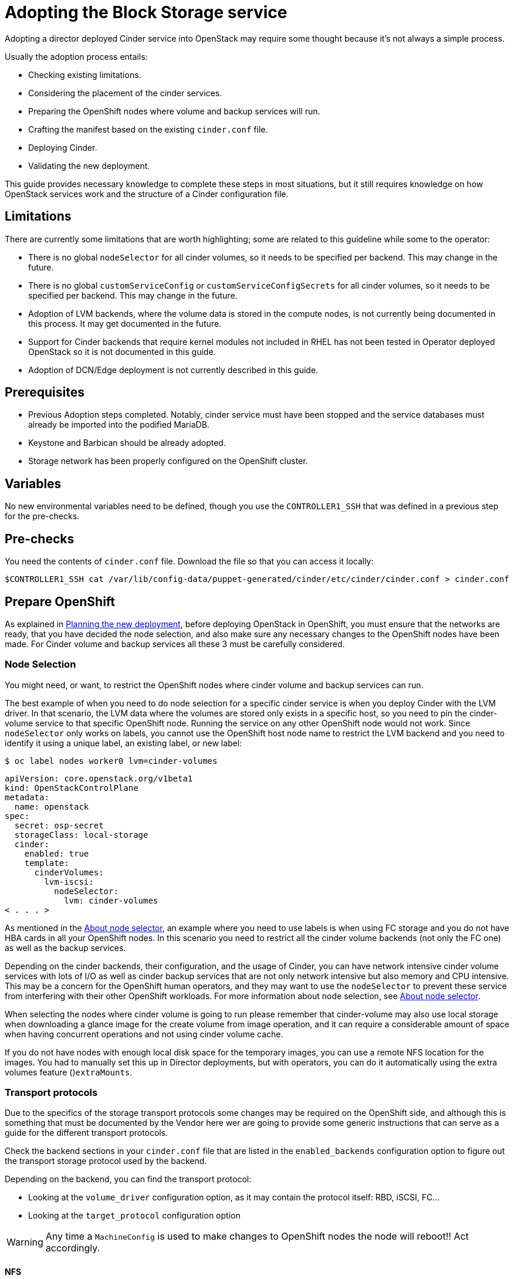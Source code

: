 [id="adopting-the-block-storage-service_{context}"]

//:context: adopting-block-storage
//kgilliga: This module might be converted to an assembly, or a procedure as a standalone chapter.
//Check xref contexts.

= Adopting the Block Storage service

Adopting a director deployed Cinder service into OpenStack may require some
thought because it's not always a simple process.

Usually the adoption process entails:

* Checking existing limitations.
* Considering the placement of the cinder services.
* Preparing the OpenShift nodes where volume and backup services will run.
* Crafting the manifest based on the existing `cinder.conf` file.
* Deploying Cinder.
* Validating the new deployment.

This guide provides necessary knowledge to complete these steps in most
situations, but it still requires knowledge on how OpenStack services work and
the structure of a Cinder configuration file.

== Limitations

There are currently some limitations that are worth highlighting; some are
related to this guideline while some to the operator:

* There is no global `nodeSelector` for all cinder volumes, so it needs to be
specified per backend.  This may change in the future.
* There is no global `customServiceConfig` or `customServiceConfigSecrets` for
all cinder volumes, so it needs to be specified per backend.  This may change in
the future.
* Adoption of LVM backends, where the volume data is stored in the compute
nodes, is not currently being documented in this process. It may get documented
in the future.
* Support for Cinder backends that require kernel modules not included in RHEL
has not been tested in Operator deployed OpenStack so it is not documented in
this guide.
* Adoption of DCN/Edge deployment is not currently described in this guide.

== Prerequisites

* Previous Adoption steps completed. Notably, cinder service must have been
stopped and the service databases must already be imported into the podified
MariaDB.
* Keystone and Barbican should be already adopted.
* Storage network has been properly configured on the OpenShift cluster.

== Variables

No new environmental variables need to be defined, though you use the
`CONTROLLER1_SSH` that was defined in a previous step for the pre-checks.

== Pre-checks

You need the contents of `cinder.conf` file. Download the file so that you can access it locally:

----
$CONTROLLER1_SSH cat /var/lib/config-data/puppet-generated/cinder/etc/cinder/cinder.conf > cinder.conf
----

== Prepare OpenShift

As explained in xref:planning-the-new-deployment_{context}[Planning the new deployment], before deploying OpenStack in OpenShift, you must ensure that the networks are ready, that you have decided the node selection, and also make sure any necessary changes to the OpenShift nodes have been made. For Cinder volume and backup services all these 3 must be carefully considered.

=== Node Selection

You might need, or want, to restrict the OpenShift nodes where cinder volume and
backup services can run.

The best example of when you need to do node selection for a specific cinder
service is when you deploy Cinder with the LVM driver. In that scenario, the
LVM data where the volumes are stored only exists in a specific host, so you
need to pin the cinder-volume service to that specific OpenShift node. Running
the service on any other OpenShift node would not work.  Since `nodeSelector`
only works on labels, you cannot use the OpenShift host node name to restrict
the LVM backend and you need to identify it using a unique label, an existing label, or new label:

----
$ oc label nodes worker0 lvm=cinder-volumes
----

[source,yaml]
----
apiVersion: core.openstack.org/v1beta1
kind: OpenStackControlPlane
metadata:
  name: openstack
spec:
  secret: osp-secret
  storageClass: local-storage
  cinder:
    enabled: true
    template:
      cinderVolumes:
        lvm-iscsi:
          nodeSelector:
            lvm: cinder-volumes
< . . . >
----

As mentioned in the xref:node-selector_{context}[About node selector], an example where you need to use labels is when using FC storage and you do not have HBA cards in all your OpenShift nodes. In this scenario you need to restrict all the cinder volume backends (not only the FC one) as well as the backup services.

Depending on the cinder backends, their configuration, and the usage of Cinder,
you can have network intensive cinder volume services with lots of I/O as well as
cinder backup services that are not only network intensive but also memory and
CPU intensive. This may be a concern for the OpenShift human operators, and
they may want to use the `nodeSelector` to prevent these service from
interfering with their other OpenShift workloads. For more information about node selection, see xref:node-selector_{context}[About node selector].

When selecting the nodes where cinder volume is going to run please remember
that cinder-volume may also use local storage when downloading a glance image
for the create volume from image operation, and it can require a considerable
amount of space when having concurrent operations and not using cinder volume
cache.

If you do not have nodes with enough local disk space for the temporary images, you can use a remote NFS location for the images. You had to manually set this up in Director deployments, but with operators, you can do it
automatically using the extra volumes feature ()`extraMounts`.

=== Transport protocols

Due to the specifics of the storage transport protocols some changes may be
required on the OpenShift side, and although this is something that must be
documented by the Vendor here wer are going to provide some generic
instructions that can serve as a guide for the different transport protocols.

Check the backend sections in your `cinder.conf` file that are listed in the
`enabled_backends` configuration option to figure out the transport storage
protocol used by the backend.

Depending on the backend, you can find the transport protocol:

* Looking at the `volume_driver` configuration option, as it may contain the
protocol itself: RBD, iSCSI, FC...
* Looking at the `target_protocol` configuration option

WARNING: Any time a `MachineConfig` is used to make changes to OpenShift
nodes the node will reboot!!  Act accordingly.

==== NFS

There is nothing to do for NFS. OpenShift can connect to NFS backends without
any additional changes.

==== RBD/Ceph

There is nothing to do for RBD/Ceph in terms of preparing the nodes, OpenShift
can connect to Ceph backends without any additional changes. Credentials and
configuration files will need to be provided to the services though.

==== iSCSI

Connecting to iSCSI volumes requires that the iSCSI initiator is running on the
OpenShift hosts where volume and backup services are going to run, because
the Linux Open iSCSI initiator does not currently support network namespaces, so
you must only run 1 instance of the service for the normal OpenShift usage, plus
the OpenShift CSI plugins, plus the OpenStack services.

If you are not already running `iscsid` on the OpenShift nodes, then you need
to apply a `MachineConfig` similar to this one:

[source,yaml]
----
apiVersion: machineconfiguration.openshift.io/v1
kind: MachineConfig
metadata:
  labels:
    machineconfiguration.openshift.io/role: worker
    service: cinder
  name: 99-master-cinder-enable-iscsid
spec:
  config:
    ignition:
      version: 3.2.0
    systemd:
      units:
      - enabled: true
        name: iscsid.service
----

If you are using labels to restrict the nodes where cinder services are running you need to use a `MachineConfigPool` as described in
the xref:node-selector_{context}[About node selector] to limit the effects of the
`MachineConfig` to only the nodes where your services may run.

If you are using a toy single node deployment to test the process, you might need to replace `worker` with `master` in the `MachineConfig`.

//For production deployments using iSCSI volumes, we always recommend setting up
//multipathing, please look at the <<multipathing,multipathing section>> to see
//how to configure it. kgilliga: Commented out because multipathing module doesn't exist yet. Update with xref for beta.

//*TODO:* Add, or at least mention, the Nova eDPM side for iSCSI.

==== FC

There is nothing to do for FC volumes to work, but the _cinder volume and cinder
backup services need to run in an OpenShift host that has HBAs_, so if there
are nodes that do not have HBAs then you need to use labels to restrict where
these services can run, as mentioned in the [node selection section]
(#node-selection).

This also means that for virtualized OpenShift clusters using FC you need to
expose the host's HBAs inside the VM.

//For production deployments using FC volumes we always recommend setting up
//multipathing, please look at the <<multipathing,multipathing section>> to see
//how to configure it. kgilliga: Commented out because multipathing module doesn't exist yet. Update with xref for beta.

==== NVMe-oF

Connecting to NVMe-oF volumes requires that the nvme kernel modules are loaded
on the OpenShift hosts.

If you are not already loading the `nvme-fabrics` module on the OpenShift nodes
where volume and backup services are going to run then you need to apply a
`MachineConfig` similar to this one:

----
apiVersion: machineconfiguration.openshift.io/v1
kind: MachineConfig
metadata:
  labels:
    machineconfiguration.openshift.io/role: worker
    service: cinder
  name: 99-master-cinder-load-nvme-fabrics
spec:
  config:
    ignition:
      version: 3.2.0
    storage:
      files:
        - path: /etc/modules-load.d/nvme_fabrics.conf
          overwrite: false
          # Mode must be decimal, this is 0644
          mode: 420
          user:
            name: root
          group:
            name: root
          contents:
            # Source can be a http, https, tftp, s3, gs, or data as defined in rfc2397.
            # This is the rfc2397 text/plain string format
            source: data:,nvme-fabrics
----

If you are using labels to restrict the nodes where cinder
services are running, you need to use a `MachineConfigPool` as described in
the xref:node-selector_{context}[About node selector] to limit the effects of the
`MachineConfig` to only the nodes where your services may run.

If you are using a toy single node deployment to test the process you migt need to replace `worker` with `master` in the `MachineConfig`.

You are only loading the `nvme-fabrics` module because it takes care of loading
the transport specific modules (tcp, rdma, fc) as needed.

For production deployments using NVMe-oF volumes it is recommended that you use
multipathing. For NVMe-oF volumes OpenStack uses native multipathing, called
https://nvmexpress.org/faq-items/what-is-ana-nvme-multipathing/[ANA].

Once the OpenShift nodes have rebooted and are loading the `nvme-fabrics` module
you can confirm that the Operating System is configured and supports ANA by
checking on the host:

----
cat /sys/module/nvme_core/parameters/multipath
----

IMPORTANT: ANA doesn't use the Linux Multipathing Device Mapper, but the
*current OpenStack
code requires `multipathd` on compute nodes to be running for Nova to be able to
use multipathing, so please remember to follow the multipathing part for compute
nodes on the <<multipathing,multipathing section>>.

//*TODO:* Add, or at least mention, the Nova eDPM side for NVMe-oF.

==== Multipathing

For iSCSI and FC protocols, using multipathing is recommended, which
has 4 parts:

* Prepare the OpenShift hosts
* Configure the Cinder services
* Prepare the Nova computes
* Configure the Nova service

To prepare the OpenShift hosts, you need to ensure that the Linux Multipath
Device Mapper is configured and running on the OpenShift hosts, and you do
that using `MachineConfig` like this one:

[source,yaml]
----
# Includes the /etc/multipathd.conf contents and the systemd unit changes
apiVersion: machineconfiguration.openshift.io/v1
kind: MachineConfig
metadata:
  labels:
    machineconfiguration.openshift.io/role: worker
    service: cinder
  name: 99-master-cinder-enable-multipathd
spec:
  config:
    ignition:
      version: 3.2.0
    storage:
      files:
        - path: /etc/multipath.conf
          overwrite: false
          # Mode must be decimal, this is 0600
          mode: 384
          user:
            name: root
          group:
            name: root
          contents:
            # Source can be a http, https, tftp, s3, gs, or data as defined in rfc2397.
            # This is the rfc2397 text/plain string format
            source: data:,defaults%20%7B%0A%20%20user_friendly_names%20no%0A%20%20recheck_wwid%20yes%0A%20%20skip_kpartx%20yes%0A%20%20find_multipaths%20yes%0A%7D%0A%0Ablacklist%20%7B%0A%7D
    systemd:
      units:
      - enabled: true
        name: multipathd.service
----

If you are using labels to restrict the nodes where cinder
services are running you need to use a `MachineConfigPool` as described in
the xref:node-selector_{context}[About node selector] to limit the effects of the
`MachineConfig` to only the nodes where your services may run.

If you are using a toy single node deployment to test the process you might need to replace `worker` with `master` in the `MachineConfig`.

To configure the cinder services to use multipathing you need to enable the
`use_multipath_for_image_xfer` configuration option in all the backend sections
and in the `[DEFAULT]` section for the backup service, but in Podified
deployments you do not need to worry about it, because that's the default. So as
long as you do not override it setting `use_multipath_for_image_xfer = false` then multipathing will work as long as the service is running on the OpenShift host.

//*TODO:* Add, or at least mention, the Nova eDPM side for Multipathing once
//it's implemented.

== Configurations

As described in xref:planning-the-new-deployment_{context}[Planning the new deployment], Cinder is configured using
configuration snippets instead of using obscure configuration parameters
defined by the installer.

The recommended way to deploy Cinder volume backends has changed to remove old
limitations, add flexibility, and improve operations in general.

When deploying with Director you used to run a single Cinder volume service with
all your backends (each backend would run on its own process), and even though
that way of deploying is still supported, it is not recommended. It is recommended to use a volume service per backend since it is a superior deployment model.

So for an LVM and a Ceph backend you would have 2 entries in `cinderVolume` and,
as mentioned in the limitations section, you cannot set global defaults for all
volume services, so you have to define it for each of them, like this:

[source,yaml]
----
apiVersion: core.openstack.org/v1beta1
kind: OpenStackControlPlane
metadata:
  name: openstack
spec:
  cinder:
    enabled: true
    template:
      cinderVolume:
        lvm:
          customServiceConfig: |
            [DEFAULT]
            debug = True
            [lvm]
< . . . >
        ceph:
          customServiceConfig: |
            [DEFAULT]
            debug = True
            [ceph]
< . . . >
----

Reminder that for volume backends that have sensitive information using `Secret`
and the `customServiceConfigSecrets` key is the recommended way to go.

== Prepare the configuration

For adoption instead of using a whole deployment manifest you use a targeted
patch, like you did with other services, and in this patch you will enable the
different cinder services with their specific configurations.

*WARNING:* Check that all configuration options are still valid for the new
OpenStack version, since configuration options may have been deprecated,
removed, or added. This applies to both backend driver specific configuration
options and other generic options.

There are 2 ways to prepare a cinder configuration for adoption, tailor-making
it or doing it quick and dirty. There is no difference in how Cinder will
operate with both methods, though tailor-making it is recommended whenever possible.

The high level explanation of the tailor-made approach is:

. Determine what part of the configuration is generic for all the cinder
services and remove anything that would change when deployed in OpenShift, like
the `connection` in the `[dabase]` section, the `transport_url` and `log_dir` in
`[DEFAULT]`, the whole `[coordination]` section.  This configuration goes into
the `customServiceConfig` (or a `Secret` and then used in
`customServiceConfigSecrets`) at the `cinder: template:` level.
. Determine if there's any scheduler specific configuration and add it to the
`customServiceConfig` section in `cinder: template: cinderScheduler`.
. Determine if there's any API specific configuration and add it to the
`customServiceConfig` section in `cinder: template: cinderAPI`.
. If you have cinder backup deployed, then you get the cinder backup relevant
configuration options and add them to `customServiceConfig` (or a `Secret` and
then used in `customServiceConfigSecrets`) at the `cinder: template:
cinderBackup:` level. You should remove the `host` configuration in the
`[DEFAULT]` section to facilitate supporting multiple replicas in the future.
. Determine the individual volume backend configuration for each of the
drivers. The configuration will not only be the specific driver section, it
should also include the `[backend_defaults]` section and FC zoning sections is
they are being used, because the cinder operator doesn't support a
`customServiceConfig` section global for all volume services.  Each backend
would have its own section under `cinder: template: cinderVolumes` and the
configuration would go in `customServiceConfig` (or a `Secret` and then used in
`customServiceConfigSecrets`).
. Check if any of the cinder volume drivers being used requires a custom vendor
image. If they do, find the location of the image in the vendor's instruction
available in the w https://catalog.redhat.com/software/search?target_platforms=Red%20Hat%20OpenStack%20Platform&p=1&functionalCategories=Data%20storage[OpenStack Cinder ecosystem
page]
and add it under the specific's driver section using the `containerImage` key.
For example, if you had a Pure Storage array and the driver was already certified
for OSP18, then you would have something like this:
+
[source,yaml]
----
spec:
  cinder:
    enabled: true
    template:
      cinderVolume:
        pure:
          containerImage: registry.connect.redhat.com/purestorage/openstack-cinder-volume-pure-rhosp-18-0'
          customServiceConfigSecrets:
            - openstack-cinder-pure-cfg
< . . . >
----

. External files: Cinder services sometimes use external files, for example for
a custom policy, or to store credentials, or SSL CA bundles to connect to a
storage array, and you need to make those files available to the right
containers. To achieve this, you use `Secrets` or `ConfigMap` to store the
information in OpenShift and then the `extraMounts` key. For example, for the
Ceph credentials stored in a `Secret` called `ceph-conf-files` you patch
the top level `extraMounts` in `OpenstackControlPlane`:
+
[source,yaml]
----
spec:
  extraMounts:
  - extraVol:
    - extraVolType: Ceph
      mounts:
      - mountPath: /etc/ceph
        name: ceph
        readOnly: true
      propagation:
      - CinderVolume
      - CinderBackup
      - Glance
      volumes:
      - name: ceph
        projected:
          sources:
          - secret:
              name: ceph-conf-files
----
+
But for a service specific one, like the API policy, you do it directly
on the service itself. In this example, you include the cinder API
configuration that references the policy you are adding from a `ConfigMap`
called `my-cinder-conf` that has a key `policy` with the contents of the
policy:
+
[source,yaml]
----
spec:
  cinder:
    enabled: true
    template:
      cinderAPI:
        customServiceConfig: |
           [oslo_policy]
           policy_file=/etc/cinder/api/policy.yaml
      extraMounts:
      - extraVol:
        - extraVolType: Ceph
          mounts:
          - mountPath: /etc/cinder/api
            name: policy
            readOnly: true
          propagation:
          - CinderAPI
          volumes:
          - name: policy
            projected:
              sources:
              - configMap:
                  name: my-cinder-conf
                  items:
                    - key: policy
                      path: policy.yaml
----

The quick and dirty process is more straightforward:

. Create an agnostic configuration file removing any specifics from the old
deployment's `cinder.conf` file, like the `connection` in the `[dabase]`
section, the `transport_url` and `log_dir` in `[DEFAULT]`, the whole
`[coordination]` section, etc..
. Assuming the configuration has sensitive information, drop the modified
contents of the whole file into a `Secret`.
. Reference this secret in all the services, creating a cinder volumes section
for each backend and just adding the respective `enabled_backends` option.
. Add external files as mentioned in the last bullet of the tailor-made
configuration explanation.

Example of what the quick and dirty configuration patch would look like:

[source,yaml]
----
   spec:
     cinder:
       enabled: true
       template:
         cinderAPI:
           customServiceConfigSecrets:
             - cinder-conf
         cinderScheduler:
           customServiceConfigSecrets:
             - cinder-conf
         cinderBackup:
           customServiceConfigSecrets:
             - cinder-conf
         cinderVolume:
           lvm1:
             customServiceConfig: |
               [DEFAULT]
               enabled_backends = lvm1
             customServiceConfigSecrets:
               - cinder-conf
           lvm2:
             customServiceConfig: |
               [DEFAULT]
               enabled_backends = lvm2
             customServiceConfigSecrets:
               - cinder-conf
----

=== Configuration generation helper tool

Creating the right Cinder configuration files to deploy using Operators may
sometimes be a complicated experience, especially the first times, so you have a
helper tool that can create a draft of the files from a `cinder.conf` file.

This tool is not meant to be a automation tool. It is mostly to help you get the
gist of it, maybe point out some potential pitfalls and reminders.

IMPORTANT: The tools requires `PyYAML` Python package to be installed (`pip
install PyYAML`).

This link:helpers/cinder-cfg.py[cinder-cfg.py script] defaults to reading the
`cinder.conf` file from the current directory (unless `--config` option is used)
and outputs files to the current directory (unless `--out-dir` option is used).

In the output directory you always get a `cinder.patch` file with the Cinder
specific configuration patch to apply to the `OpenStackControlPlane` CR but you might also get an additional file called `cinder-prereq.yaml` file with some
`Secrets` and `MachineConfigs`.

Example of an invocation setting input and output explicitly to the defaults for
a Ceph backend:

----
$ python cinder-cfg.py --config cinder.conf --out-dir ./
WARNING:root:Cinder is configured to use ['/etc/cinder/policy.yaml'] as policy file, please ensure this file is available for the podified cinder services using "extraMounts" or remove the option.

WARNING:root:Deployment uses Ceph, so make sure the Ceph credentials and configuration are present in OpenShift as a asecret and then use the extra volumes to make them available in all the services that would need them.

WARNING:root:You were using user ['nova'] to talk to Nova, but in podified using the service keystone username is preferred in this case ['cinder']. Dropping that configuration.

WARNING:root:ALWAYS REVIEW RESULTS, OUTPUT IS JUST A ROUGH DRAFT!!

Output written at ./: cinder.patch
----

The script outputs some warnings to let you know things that you might need to do
manually -adding the custom policy, provide the ceph configuration files- and
also let you know a change in how the `service_user` has been removed.

A different example when using multiple backends, one of them being a 3PAR FC
could be:

----
$ python cinder-cfg.py --config cinder.conf --out-dir ./
WARNING:root:Cinder is configured to use ['/etc/cinder/policy.yaml'] as policy file, please ensure this file is available for the podified cinder services using "extraMounts" or remove the option.

ERROR:root:Backend hpe_fc requires a vendor container image, but there is no certified image available yet. Patch will use the last known image for reference, but IT WILL NOT WORK

WARNING:root:Deployment uses Ceph, so make sure the Ceph credentials and configuration are present in OpenShift as a asecret and then use the extra volumes to make them available in all the services that would need them.

WARNING:root:You were using user ['nova'] to talk to Nova, but in podified using the service keystone username is preferred, in this case ['cinder']. Dropping that configuration.

WARNING:root:Configuration is using FC, please ensure all your OpenShift nodes have HBAs or use labels to ensure that Volume and Backup services are scheduled on nodes with HBAs.

WARNING:root:ALWAYS REVIEW RESULTS, OUTPUT IS JUST A ROUGH DRAFT!!

Output written at ./: cinder.patch, cinder-prereq.yaml
----

In this case there are additional messages. The following list provides an explanation of each one:

* There is one message mentioning how this backend driver needs external vendor
dependencies so the standard container image will not work. Unfortunately this
image is still not available, so an older image is used in the output patch file
for reference. You can then replace this image with one that you build or
with a Red Hat official image once the image is available. In this case you can see in your `cinder.patch` file:
+
[source,yaml]
----
      cinderVolumes:
      hpe-fc:
        containerImage: registry.connect.redhat.com/hpe3parcinder/openstack-cinder-volume-hpe3parcinder17-0
----

* The FC message reminds you that this transport protocol requires specific HBA
cards to be present on the nodes where cinder services are running.
* In this case it has created the `cinder-prereq.yaml` file and within the file
there is one `MachineConfig` and one `Secret`. The `MachineConfig` is called `99-master-cinder-enable-multipathd` and like the name suggests enables multipathing on all the OCP worker nodes. The `Secret` is
called `openstackcinder-volumes-hpe_fc` and contains the 3PAR backend
configuration because it has sensitive information (credentials). The
`cinder.patch` file uses the following configuration:
+
[source,yaml]
----
   cinderVolumes:
      hpe-fc:
        customServiceConfigSecrets:
        - openstackcinder-volumes-hpe_fc
----

== Procedure - Cinder adoption

Assuming you have already stopped cinder services, prepared the OpenShift nodes,
deployed the OpenStack operators and a bare OpenStack manifest, and migrated the
database, and prepared the patch manifest with the Cinder service configuration,
you must apply the patch and wait for the operator to apply the changes and deploy the Cinder services. 
//The above first sentence could be turned into prerequisites.

It is recommended to write the patch manifest into a file, for example
`cinder.patch` and then apply it with something like:

----
oc patch openstackcontrolplane openstack --type=merge --patch-file=cinder.patch
----

For example, for the RBD deployment from the Development Guide the
`cinder.patch` would look like this:

[source,yaml]
----
spec:
  extraMounts:
  - extraVol:
    - extraVolType: Ceph
      mounts:
      - mountPath: /etc/ceph
        name: ceph
        readOnly: true
      propagation:
      - CinderVolume
      - CinderBackup
      - Glance
      volumes:
      - name: ceph
        projected:
          sources:
          - secret:
              name: ceph-conf-files
  cinder:
    enabled: true
    apiOverride:
      route: {}
    template:
      databaseInstance: openstack
      secret: osp-secret
      cinderAPI:
        override:
          service:
            internal:
              metadata:
                annotations:
                  metallb.universe.tf/address-pool: internalapi
                  metallb.universe.tf/allow-shared-ip: internalapi
                  metallb.universe.tf/loadBalancerIPs: 172.17.0.80
              spec:
                type: LoadBalancer
        replicas: 1
        customServiceConfig: |
          [DEFAULT]
          default_volume_type=tripleo
      cinderScheduler:
        replicas: 1
      cinderBackup:
        networkAttachments:
        - storage
        replicas: 1
        customServiceConfig: |
          [DEFAULT]
          backup_driver=cinder.backup.drivers.ceph.CephBackupDriver
          backup_ceph_conf=/etc/ceph/ceph.conf
          backup_ceph_user=openstack
          backup_ceph_pool=backups
      cinderVolumes:
        ceph:
          networkAttachments:
          - storage
          replicas: 1
          customServiceConfig: |
            [tripleo_ceph]
            backend_host=hostgroup
            volume_backend_name=tripleo_ceph
            volume_driver=cinder.volume.drivers.rbd.RBDDriver
            rbd_ceph_conf=/etc/ceph/ceph.conf
            rbd_user=openstack
            rbd_pool=volumes
            rbd_flatten_volume_from_snapshot=False
            report_discard_supported=True
----

Once the services have been deployed you need to clean up the old scheduler
and backup services which will appear as being down while you have others that
appear as being up:

----
openstack volume service list

+------------------+------------------------+------+---------+-------+----------------------------+
| Binary           | Host                   | Zone | Status  | State | Updated At                 |
+------------------+------------------------+------+---------+-------+----------------------------+
| cinder-backup    | standalone.localdomain | nova | enabled | down  | 2023-06-28T11:00:59.000000 |
| cinder-scheduler | standalone.localdomain | nova | enabled | down  | 2023-06-28T11:00:29.000000 |
| cinder-volume    | hostgroup@tripleo_ceph | nova | enabled | up    | 2023-06-28T17:00:03.000000 |
| cinder-scheduler | cinder-scheduler-0     | nova | enabled | up    | 2023-06-28T17:00:02.000000 |
| cinder-backup    | cinder-backup-0        | nova | enabled | up    | 2023-06-28T17:00:01.000000 |
+------------------+------------------------+------+---------+-------+----------------------------+
----

In this case you need to remove services for hosts `standalone.localdomain`

----
oc exec -it cinder-scheduler-0 -- cinder-manage service remove cinder-backup standalone.localdomain
oc exec -it cinder-scheduler-0 -- cinder-manage service remove cinder-scheduler standalone.localdomain
----

The reason why we haven't preserved the name of the backup service is because
we have taken the opportunity to change its configuration to support
Active-Active, even though we are not doing so right now because we have 1
replica. 
//kgilliga: The above paragraph is confusing. Who changed the configuration? Unclear on what the replica refers to.

Now that the Cinder services are running, the DB schema migration has been completed and you can proceed to apply the DB data migrations.
While it is not necessary to run these data migrations at this precise moment,
because you can run them right before the next upgrade, for adoption it is best to run them now to make sure there are no issues before running production workloads on the deployment.

The command to run the DB data migrations is:

----
oc exec -it cinder-scheduler-0 -- cinder-manage db online_data_migrations
----

== Post-checks

Before you can run any checks you need to set the right cloud configuration for
the `openstack` command to be able to connect to your OpenShift control plane.

Ensure that the `openstack` alias is defined:

----
alias openstack="oc exec -t openstackclient -- openstack"
----

Now you can run a set of tests to confirm that the deployment is using your
old database contents:

* See that Cinder endpoints are defined and pointing to the podified
FQDNs:
+
----
openstack endpoint list --service cinderv3
----

* Check that the cinder services are running and up. The API won't show but if
you get a response you know it's up as well:
+
----
openstack volume service list
----

* Check that your old volume types, volumes, snapshots, and backups are there:
+
----
openstack volume type list
openstack volume list
openstack volume snapshot list
openstack volume backup list
----

To confirm that the configuration is working, the following basic operations are recommended:

* Create a volume from an image to check that the connection to glance is
working.
+
----
openstack volume create --image cirros --bootable --size 1 disk_new
----

* Backup the old attached volume to a new backup. Example:
+
----
openstack --os-volume-api-version 3.47 volume create --backup backup restored
----

You do not boot a nova instance using the new volume from image or try to detach
the old volume because nova and cinder are still not connected.
